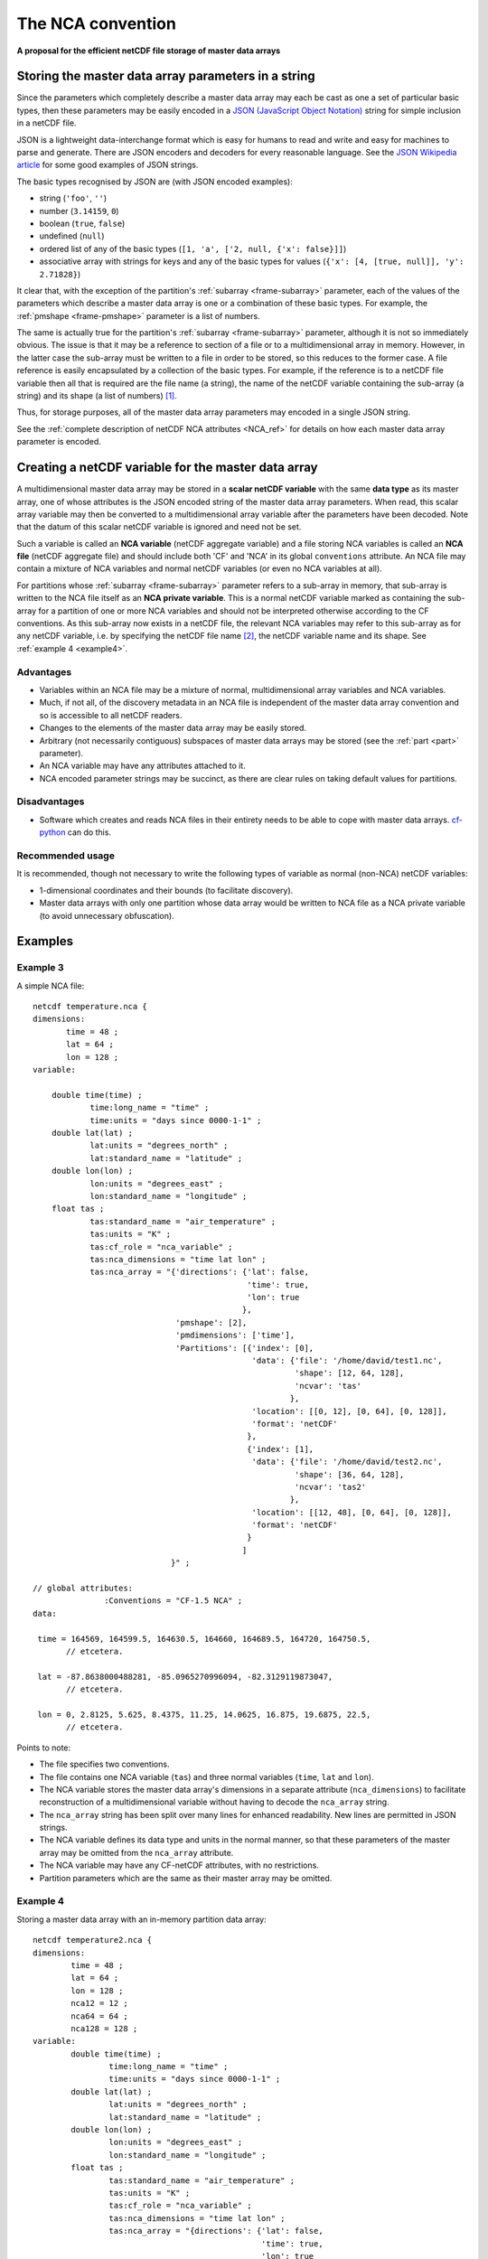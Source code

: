 .. _NCA_convention:

The NCA convention
==================

**A proposal for the efficient netCDF file storage of master data
arrays**

Storing the master data array parameters in a string
----------------------------------------------------

Since the parameters which completely describe a master data array may
each be cast as one a set of particular basic types, then these
parameters may be easily encoded in a `JSON (JavaScript Object
Notation) <http://www.json.org>`_ string for simple inclusion in a
netCDF file.

JSON is a lightweight data-interchange format which is easy for humans
to read and write and easy for machines to parse and generate. There
are JSON encoders and decoders for every reasonable language. See the
`JSON Wikipedia article <http://en.wikipedia.org/wiki/JSON>`_ for some
good examples of JSON strings.

The basic types recognised by JSON are (with JSON encoded examples):

* string (``'foo'``, ``''``)

* number (``3.14159``, ``0``)

* boolean (``true``, ``false``)

* undefined (``null``)

* ordered list of any of the basic types (``[1, 'a', ['2, null, {'x':
  false}]]``)

* associative array with strings for keys and any of the basic types
  for values (``{'x': [4, [true, null]], 'y': 2.71828}``)

It clear that, with the exception of the partition's :ref:`subarray
<frame-subarray>` parameter, each of the values of the parameters
which describe a master data array is one or a combination of these
basic types. For example, the :ref:`pmshape <frame-pmshape>` parameter
is a list of numbers.

The same is actually true for the partition's :ref:`subarray
<frame-subarray>` parameter, although it is not so immediately
obvious. The issue is that it may be a reference to section of a file
or to a multidimensional array in memory. However, in the latter case
the sub-array must be written to a file in order to be stored, so this
reduces to the former case. A file reference is easily encapsulated by
a collection of the basic types. For example, if the reference is to a
netCDF file variable then all that is required are the file name (a
string), the name of the netCDF variable containing the sub-array (a
string) and its shape (a list of numbers) [#f1]_.

Thus, for storage purposes, all of the master data array parameters
may encoded in a single JSON string.

See the :ref:`complete description of netCDF NCA attributes <NCA_ref>`
for details on how each master data array parameter is encoded.

.. _scalar_variable:

Creating a netCDF variable for the master data array
----------------------------------------------------

A multidimensional master data array may be stored in a **scalar
netCDF variable** with the same **data type** as its master array, one
of whose attributes is the JSON encoded string of the master data
array parameters. When read, this scalar array variable may then be
converted to a multidimensional array variable after the parameters
have been decoded. Note that the datum of this scalar netCDF variable
is ignored and need not be set.

.. _NCA-variable:

Such a variable is called an **NCA variable** (netCDF aggregate
variable) and a file storing NCA variables is called an **NCA file**
(netCDF aggregate file) and should include both 'CF' and 'NCA' in its
global ``conventions`` attribute. An NCA file may contain a mixture of
NCA variables and normal netCDF variables (or even no NCA variables at
all).

.. _NCA-private-variable:

For partitions whose :ref:`subarray <frame-subarray>` parameter refers
to a sub-array in memory, that sub-array is written to the NCA file
itself as an **NCA private variable**. This is a normal netCDF
variable marked as containing the sub-array for a partition of one or
more NCA variables and should not be interpreted otherwise according
to the CF conventions. As this sub-array now exists in a netCDF file,
the relevant NCA variables may refer to this sub-array as for any
netCDF variable, i.e. by specifying the netCDF file name [#f2]_, the
netCDF variable name and its shape. See :ref:`example 4 <example4>`.

Advantages
~~~~~~~~~~

* Variables within an NCA file may be a mixture of normal,
  multidimensional array variables and NCA variables.

* Much, if not all, of the discovery metadata in an NCA file is
  independent of the master data array convention and so is accessible
  to all netCDF readers.

* Changes to the elements of the master data array may be easily
  stored.

* Arbitrary (not necessarily contiguous) subspaces of master data
  arrays may be stored (see the :ref:`part <part>` parameter).

* An NCA variable may have any attributes attached to it.

* NCA encoded parameter strings may be succinct, as there are clear
  rules on taking default values for partitions.

Disadvantages
~~~~~~~~~~~~~

* Software which creates and reads NCA files in their entirety needs
  to be able to cope with master data arrays. `cf-python
  <http://cfpython.bitbucket.org>`_ can do this.

Recommended usage
~~~~~~~~~~~~~~~~~

It is recommended, though not necessary to write the following types
of variable as normal (non-NCA) netCDF variables:

* 1-dimensional coordinates and their bounds (to facilitate
  discovery).

* Master data arrays with only one partition whose data array would be
  written to NCA file as a NCA private variable (to avoid unnecessary
  obfuscation).

Examples
--------

Example 3
~~~~~~~~~

A simple NCA file::

   netcdf temperature.nca {
   dimensions:
          time = 48 ;
          lat = 64 ;
          lon = 128 ;
   variable: 

       double time(time) ;
               time:long_name = "time" ;
               time:units = "days since 0000-1-1" ;
       double lat(lat) ;
               lat:units = "degrees_north" ;
               lat:standard_name = "latitude" ;
       double lon(lon) ;
               lon:units = "degrees_east" ;
               lon:standard_name = "longitude" ;
       float tas ; 
               tas:standard_name = "air_temperature" ;
               tas:units = "K" ;
               tas:cf_role = "nca_variable" ;
               tas:nca_dimensions = "time lat lon" ;
               tas:nca_array = "{'directions': {'lat': false,
                                                'time': true,
                                                'lon': true
                                               },
                                 'pmshape': [2],
                                 'pmdimensions': ['time'],
                                 'Partitions': [{'index': [0],
                                                 'data': {'file': '/home/david/test1.nc',
                                                          'shape': [12, 64, 128],
                                                          'ncvar': 'tas'  
                                                         },
                                                 'location': [[0, 12], [0, 64], [0, 128]],
                                                 'format': 'netCDF'
                                                },
                                                {'index': [1],
                                                 'data': {'file': '/home/david/test2.nc',
                                                          'shape': [36, 64, 128],
                                                          'ncvar': 'tas2'
                                                         },
                                                 'location': [[12, 48], [0, 64], [0, 128]],
                                                 'format': 'netCDF'
                                                }
                                               ]
                                }" ;

   // global attributes:
                  :Conventions = "CF-1.5 NCA" ;
   data:
   
    time = 164569, 164599.5, 164630.5, 164660, 164689.5, 164720, 164750.5, 
          // etcetera.
   
    lat = -87.8638000488281, -85.0965270996094, -82.3129119873047,
          // etcetera.
    
    lon = 0, 2.8125, 5.625, 8.4375, 11.25, 14.0625, 16.875, 19.6875, 22.5, 
          // etcetera.

Points to note:

* The file specifies two conventions.
* The file contains one NCA variable (``tas``) and three normal
  variables (``time``, ``lat`` and ``lon``).
* The NCA variable stores the master data array's dimensions in a
  separate attribute (``nca_dimensions``) to facilitate reconstruction
  of a multidimensional variable without having to decode the
  ``nca_array`` string.
* The ``nca_array`` string has been split over many lines for enhanced
  readability. New lines are permitted in JSON strings.
* The NCA variable defines its data type and units in the normal
  manner, so that these parameters of the master array may be omitted
  from the ``nca_array`` attribute.
* The NCA variable may have any CF-netCDF attributes, with no
  restrictions.
* Partition parameters which are the same as their master array may be
  omitted.

.. _example4:

Example 4
~~~~~~~~~

Storing a master data array with an in-memory partition data array::

   netcdf temperature2.nca {
   dimensions:
           time = 48 ;
           lat = 64 ;
           lon = 128 ;
           nca12 = 12 ;
           nca64 = 64 ;
           nca128 = 128 ;
   variable: 
           double time(time) ;
                   time:long_name = "time" ;
                   time:units = "days since 0000-1-1" ;
           double lat(lat) ;
                   lat:units = "degrees_north" ;
                   lat:standard_name = "latitude" ;
           double lon(lon) ;
                   lon:units = "degrees_east" ;
                   lon:standard_name = "longitude" ;
           float tas ; 
                   tas:standard_name = "air_temperature" ;
                   tas:units = "K" ;
                   tas:cf_role = "nca_variable" ;
                   tas:nca_dimensions = "time lat lon" ;
                   tas:nca_array = "{directions': {'lat': false,
                                                   'time': true,
                                                   'lon': true
                                                  },
                                     'pmshape': [2],
                                     'pmdimensions': ['time'],
                                     'Partitions': [{'index': [0],
                                                     'units' : 'K @ 273.15',
                                                     'dimensions': ['lon', 'time', lat'],
                                                     'directions': {'time': false},
                                                     'data': {'shape': [128, 12, 64],
                                                              'ncvar': 'nca_45sdf83745'  
                                                             },
                                                     'location': [[0, 12], [0, 64], [0, 128]],
                                                     'format': 'netCDF'
                                                    },
                                                    {'index': [1],
                                                     'data': {'file': '/home/david/test2.nc',
                                                              'shape': [36, 64, 128],
                                                              'ncvar': 'tas2'
                                                             },
                                                     'location': [[12, 48], [0, 64], [0, 128]],
                                                     'format': 'netCDF'
                                                    }
                                                   ]
                                    }" ;
           float nca_45sdf83745(nca128, nca12, nca64) ; 
                   nca_45sdf83745:cf_role = "nca_private" ;
   
               
   // global attributes:
                   :Conventions = "CF-1.5 NCA" ;
   data:
   
    time = 164569, 164599.5, 164630.5, 164660, 164689.5, 164720, 164750.5, 
          // etcetera.
   
    lat = -87.8638000488281, -85.0965270996094, -82.3129119873047,
          // etcetera.
   
    lon = 0, 2.8125, 5.625, 8.4375, 11.25, 14.0625, 16.875, 19.6875, 22.5, 
          // etcetera.
   
    nca_45sdf83745 = -4.5, 3.5, 23.6, -4.45, 13.5, 13.6,
          // etcetera.

Points to note:

* The in-memory partition data array has been written to the file with
  an automatically generated variable name (``nca_45sdf83745``), which
  has an attribute ``nca_private`` to mark it as a private variable
  according to the NCA convention.

* The in-memory array had different units and dimension order relative
  to the master array.

* The time dimension of the in-memory array is decreasing, but the
  other dimensions run in the same sense as the master array.

* The NCA private variable has dimensions which are only used by it
  and other NCA private variables.

----

.. rubric:: Footnotes

.. [#f1] The shape is required since the shape of a multi-character
         string array in memory may be different to the shape of the
         array stored in a netCDF file, which may be stored as a
         character array with an extra trailing dimension.

.. [#f2] In this case, though, the file name may be omitted, in which
         case the name of the NCA file is assumed. See the :ref:`file
         <file>` attribute.
